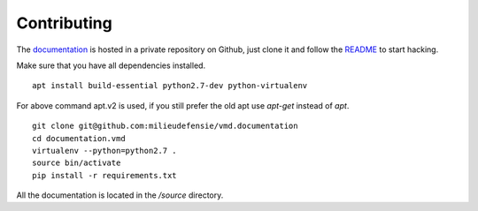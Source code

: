 ============
Contributing
============

The `documentation <https://github.com/milieudefensie/vmd.documentation>`_ is hosted in a private repository on Github, just clone it and follow the `README <https://github.com/milieudefensie/vmd.documentation/blob/master/README.rst>`_ to start hacking.

Make sure that you have all dependencies installed.

::

	apt install build-essential python2.7-dev python-virtualenv


For above command apt.v2 is used, if you still prefer the old apt use *apt-get* instead of *apt*.

::

	git clone git@github.com:milieudefensie/vmd.documentation
	cd documentation.vmd
	virtualenv --python=python2.7 .
	source bin/activate
	pip install -r requirements.txt

All the documentation is located in the */source* directory.


